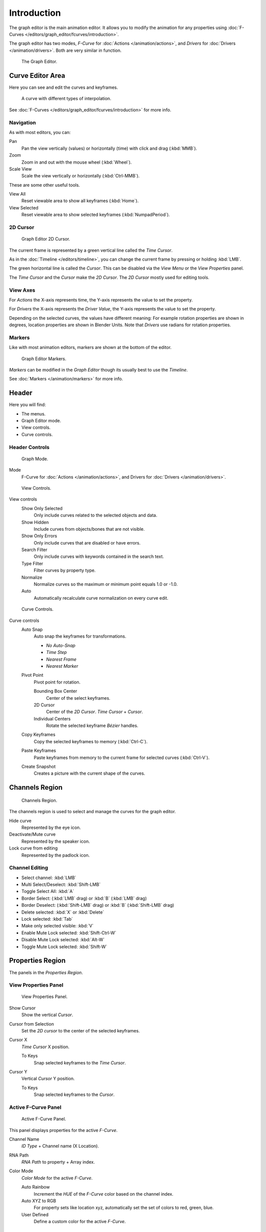 
************
Introduction
************

The graph editor is the main animation editor.
It allows you to modify the animation for any properties using
:doc:`F-Curves </editors/graph_editor/fcurves/introduction>`.

The graph editor has two modes, *F-Curve* for :doc:`Actions </animation/actions>`,
and *Drivers* for :doc:`Drivers </animation/drivers>`. Both are very similar in function.

.. figure:: /images/editors_graph_example.jpg
   :width: 600px

   The Graph Editor.


Curve Editor Area
=================

Here you can see and edit the curves and keyframes.

.. figure:: /images/graph_curve.jpg

   A curve with different types of interpolation.


See :doc:`F-Curves </editors/graph_editor/fcurves/introduction>` for more info.


Navigation
----------

As with most editors, you can:

Pan
   Pan the view vertically (values) or horizontally (time) with click and drag (:kbd:`MMB`).
Zoom
   Zoom in and out with the mouse wheel (:kbd:`Wheel`).
Scale View
   Scale the view vertically or horizontally (:kbd:`Ctrl-MMB`).

These are some other useful tools.

View All
   Reset viewable area to show all keyframes (:kbd:`Home`).
View Selected
   Reset viewable area to show selected keyframes (:kbd:`NumpadPeriod`).


2D Cursor
---------

.. figure:: /images/graph_2dcursor.jpg

   Graph Editor 2D Cursor.


The current frame is represented by a green vertical line called the *Time Cursor*.

As in the :doc:`Timeline </editors/timeline>`,
you can change the current frame by pressing or holding :kbd:`LMB`.

The green horizontal line is called the *Cursor*.
This can be disabled via the *View Menu* or the *View Properties* panel.

The *Time Cursor* and the *Cursor* make the *2D Cursor*.
The *2D Cursor* mostly used for editing tools.


View Axes
---------

For *Actions* the X-axis represents time,
the Y-axis represents the value to set the property.

For *Drivers* the X-axis represents the *Driver Value*,
the Y-axis represents the value to set the property.

Depending on the selected curves, the values have different meaning:
For example rotation properties are shown in degrees,
location properties are shown in Blender Units.
Note that *Drivers* use radians for rotation properties.


Markers
-------

Like with most animation editors, markers are shown at the bottom of the editor.

.. figure:: /images/graph_markers.jpg

   Graph Editor Markers.


*Markers* can be modified in the *Graph Editor* though its usually best to use the *Timeline*.

See :doc:`Markers </animation/markers>` for more info.


Header
======

Here you will find:

- The menus.
- Graph Editor mode.
- View controls.
- Curve controls.


Header Controls
---------------

.. figure:: /images/graph_header_mode.jpg

   Graph Mode.


Mode
   F-Curve for :doc:`Actions </animation/actions>`,
   and Drivers for :doc:`Drivers </animation/drivers>`.

.. figure:: /images/graph_header_view.jpg

   View Controls.


View controls
   Show Only Selected
      Only include curves related to the selected objects and data.
   Show Hidden
      Include curves from objects/bones that are not visible.
   Show Only Errors
      Only include curves that are disabled or have errors.
   Search Filter
      Only include curves with keywords contained in the search text.
   Type Filter
      Filter curves by property type.
   Normalize
      Normalize curves so the maximum or minimum point equals 1.0 or -1.0.
   Auto
      Automatically recalculate curve normalization on every curve edit.

.. figure:: /images/graph_header_edit.jpg

   Curve Controls.


Curve controls
   Auto Snap
      Auto snap the keyframes for transformations.

      - *No Auto-Snap*
      - *Time Step*
      - *Nearest Frame*
      - *Nearest Marker*

   Pivot Point
      Pivot point for rotation.

      Bounding Box Center
         Center of the select keyframes.
      2D Cursor
         Center of the *2D Cursor*. *Time Cursor* + *Cursor*.
      Individual Centers
         Rotate the selected keyframe *Bézier* handles.

   Copy Keyframes
      Copy the selected keyframes to memory (:kbd:`Ctrl-C`).
   Paste Keyframes
      Paste keyframes from memory to the current frame for selected curves (:kbd:`Ctrl-V`).
   Create Snapshot
      Creates a picture with the current shape of the curves.


Channels Region
===============

.. figure:: /images/graph_channels.jpg

   Channels Region.


The channels region is used to select and manage the curves for the graph editor.

Hide curve
   Represented by the eye icon.
Deactivate/Mute curve
   Represented by the speaker icon.
Lock curve from editing
   Represented by the padlock icon.


Channel Editing
---------------

- Select channel: :kbd:`LMB`
- Multi Select/Deselect: :kbd:`Shift-LMB`
- Toggle Select All: :kbd:`A`
- Border Select: (:kbd:`LMB` drag) or :kbd:`B` (:kbd:`LMB` drag)
- Border Deselect: (:kbd:`Shift-LMB` drag) or :kbd:`B` (:kbd:`Shift-LMB` drag)
- Delete selected: :kbd:`X` or :kbd:`Delete`
- Lock selected: :kbd:`Tab`
- Make only selected visible: :kbd:`V`
- Enable Mute Lock selected: :kbd:`Shift-Ctrl-W`
- Disable Mute Lock selected: :kbd:`Alt-W`
- Toggle Mute Lock selected: :kbd:`Shift-W`


Properties Region
=================

The panels in the *Properties Region*.


View Properties Panel
---------------------

.. figure:: /images/graph_view_properties_panel.jpg

   View Properties Panel.


Show Cursor
   Show the vertical *Cursor*.
Cursor from Selection
   Set the *2D cursor* to the center of the selected keyframes.
Cursor X
   *Time Cursor* X position.

   To Keys
      Snap selected keyframes to the *Time Cursor*.
Cursor Y
   Vertical *Cursor* Y position.

   To Keys
      Snap selected keyframes to the *Cursor*.


Active F-Curve Panel
--------------------

.. figure:: /images/graph_active_fcurve_panel.jpg

   Active F-Curve Panel.


This panel displays properties for the active *F-Curve*.

Channel Name
   *ID Type* + Channel name (X Location).
RNA Path
   *RNA Path* to property + Array index.
Color Mode
   *Color Mode* for the active *F-Curve*.

   Auto Rainbow
      Increment the *HUE* of the *F-Curve* color based on the channel index.
   Auto XYZ to RGB
      For property sets like location xyz, automatically set the set of colors to red, green, blue.
   User Defined
      Define a custom color for the active *F-Curve*.


Active Keyframe Panel
---------------------

.. figure:: /images/graph_active_keyframe_panel.jpg

   Active Keyframe Panel.


Interpolation
   Set the forward interpolation for the active keyframe.

   Constant
      Keep the same value till the next keyframe.
   Linear
      The difference between the next keyframe.
   Bézier
      Bézier interpolation to the next keyframe.
Key
   Frame
      Set the frame for the active keyframe.
   Value
      Set the value for the active keyframe.
Left Handle
   Set the position of the left interpolation handle for the active keyframe.
Right Handle
   Set the position of the right interpolation handle for the active keyframe.


Drivers Panel
-------------

.. figure:: /images/graph_drivers_panel.jpg

   Drivers Panel.


See :ref:`animation-drivers-panel` for more info.


Modifiers Panel
---------------

.. figure:: /images/graph_modifiers_panel.jpg

   Modifiers Panel.


See :doc:`F-Modifiers </editors/graph_editor/fcurves/fmodifiers>` for more info.

.. seealso::

   - :doc:`Graph Editor - F-Curves </editors/graph_editor/fcurves/introduction>`
   - :doc:`Graph Editor - F-Modifiers </editors/graph_editor/fcurves/fmodifiers>`
   - :doc:`Actions </animation/actions>`
   - :doc:`Drivers </animation/drivers>`
